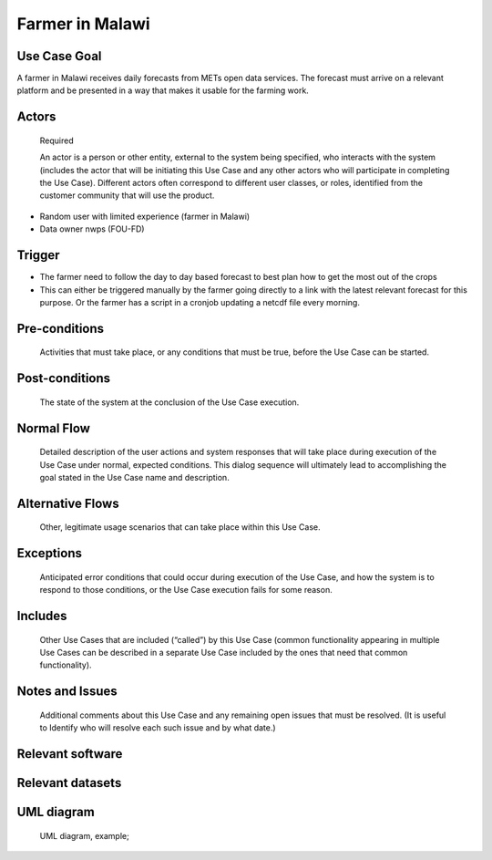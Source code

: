 Farmer in Malawi
""""""""""""""""

..

Use Case Goal
=============

.. 

A farmer in Malawi receives daily forecasts from METs open data services. The forecast must arrive on a relevant platform and be presented in a way that makes it usable for the farming work.
   
Actors
======

.. 

   Required

   An actor is a person or other entity, external to the system being specified, who interacts with
   the system (includes the actor that will be initiating this Use Case and any other actors who
   will participate in completing the Use Case). Different actors often correspond to different user
   classes, or roles, identified from the customer community that will use the product.

- Random user with limited experience (farmer in Malawi)
- Data owner nwps (FOU-FD)

Trigger
=======

.. 

- The farmer need to follow the day to day based forecast to best plan how to get the most out of the crops
- This can either be triggered manually by the farmer going directly to a link with the latest relevant forecast for this purpose. Or the farmer has a script in a cronjob updating a netcdf file every morning.

Pre-conditions
==============

.. 

   Activities that must take place, or any conditions that must be true, before the Use Case can be
   started.

Post-conditions
===============

.. 

   The state of the system at the conclusion of the Use Case execution.

Normal Flow
===========

.. 

   Detailed description of the user actions and system responses that will take place during
   execution of the Use Case under normal, expected conditions. This dialog sequence will ultimately
   lead to accomplishing the goal stated in the Use Case name and description.

Alternative Flows
=================

.. 

   Other, legitimate usage scenarios that can take place within this Use Case.

Exceptions
==========

.. 

   Anticipated error conditions that could occur during execution of the Use Case, and how the
   system is to respond to those conditions, or the Use Case execution fails for some reason.

Includes
========

.. 

   Other Use Cases that are included (“called”) by this Use Case (common functionality appearing in
   multiple Use Cases can be described in a separate Use Case included by the ones that need that
   common functionality).

Notes and Issues
================

.. 

   Additional comments about this Use Case and any remaining open issues that must be resolved. (It
   is useful to Identify who will resolve each such issue and by what date.)

Relevant software
=================

Relevant datasets
=================

UML diagram
===========

..

   UML diagram, example;

   .. uml::

      @startuml
      Alice -> Bob: Hi!
      Alice <- Bob: How are you?
      @enduml
